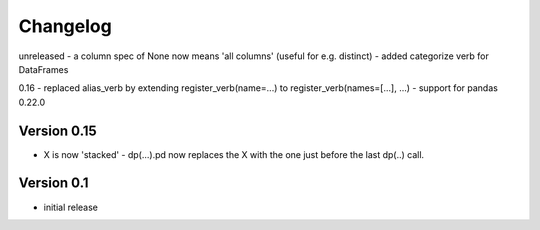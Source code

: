 =========
Changelog
=========


unreleased
- a column spec of None now means 'all columns' (useful for e.g. distinct)
- added categorize verb for DataFrames

0.16
- replaced alias_verb by extending register_verb(name=...) to register_verb(names=[...], ...)
- support for pandas 0.22.0 

Version 0.15
============
- X is now 'stacked' - dp(...).pd now replaces the X with the one just before the last dp(..) call.
    

Version 0.1
===========

- initial release
